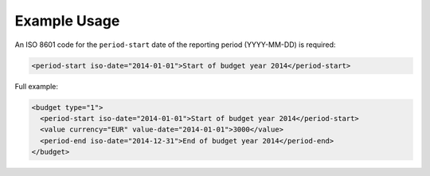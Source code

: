 Example Usage
~~~~~~~~~~~~~
An ISO 8601 code for the ``period-start`` date of the reporting period (YYYY-MM-DD) is required:

.. code-block:: xml

    <period-start iso-date="2014-01-01">Start of budget year 2014</period-start>
    
Full example:

.. code-block:: xml

		<budget type="1">
		  <period-start iso-date="2014-01-01">Start of budget year 2014</period-start>
		  <value currency="EUR" value-date="2014-01-01">3000</value>
		  <period-end iso-date="2014-12-31">End of budget year 2014</period-end>
		</budget>
